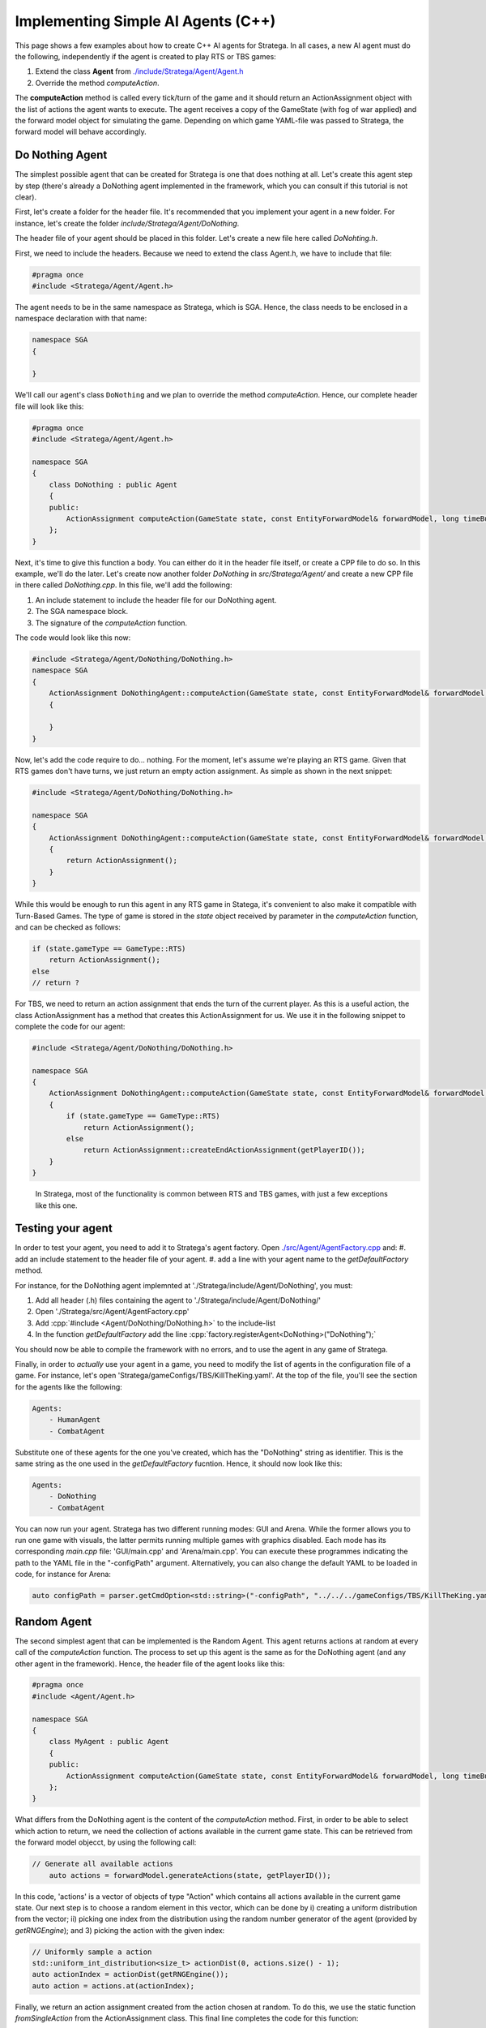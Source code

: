 .. _implement_agent:

.. role:: cpp(code)
   :language: c++

#############################
Implementing Simple AI Agents (C++)
#############################

This page shows a few examples about how to create C++ AI agents for Stratega. In all cases, a new AI agent must do the following, independently if the agent is created to play RTS or TBS games:

#. Extend the class **Agent** from `./include/Stratega/Agent/Agent.h <https://github.com/GAIGResearch/Stratega/blob/dev/Stratega/include/Stratega/Agent/Agent.h>`_
#. Override the method *computeAction*.   

The **computeAction** method is called every tick/turn of the game and it should return an ActionAssignment object with the list of actions the agent wants to execute.
The agent receives a copy of the GameState (with fog of war applied) and the forward model object for simulating the game. Depending on which game YAML-file was passed to 
Stratega, the forward model will behave accordingly.

++++++++++++++++
Do Nothing Agent
++++++++++++++++

The simplest possible agent that can be created for Stratega is one that does nothing at all. Let's create this agent step by step (there's already a DoNothing agent implemented
in the framework, which you can consult if this tutorial is not clear).

First, let's create a folder for the header file. It's recommended that you implement your agent in a new folder. For instance, let's create the folder `include/Stratega/Agent/DoNothing`.

The header file of your agent should be placed in this folder. Let's create a new file here called `DoNohting.h`.

First, we need to include the headers. Because we need to extend the class Agent.h, we have to include that file:

.. code-block:: c++

    #pragma once
    #include <Stratega/Agent/Agent.h>

The agent needs to be in the same namespace as Stratega, which is SGA. Hence, the class needs to be enclosed in a namespace declaration with that name:


.. code-block:: c++

    namespace SGA
    {

    }


We'll call our agent's class ``DoNothing`` and we plan to override the method *computeAction*. Hence, our complete header file will look like this:

.. code-block:: c++

    #pragma once
    #include <Stratega/Agent/Agent.h>

    namespace SGA
    {
        class DoNothing : public Agent
        {
        public:
            ActionAssignment computeAction(GameState state, const EntityForwardModel& forwardModel, long timeBudgetMs) override;
        };
    }

Next, it's time to give this function a body. You can either do it in the header file itself, or create a CPP file to do so. In this example, we'll do the later. Let's
create now another folder `DoNothing` in `src/Stratega/Agent/` and create a new CPP file in there called `DoNothing.cpp`. In this file, we'll add the following:

#. An include statement to include the header file for our DoNothing agent.
#. The SGA namespace block.
#. The signature of the *computeAction* function.

The code would look like this now:


.. code-block:: c++

    #include <Stratega/Agent/DoNothing/DoNothing.h>
    namespace SGA
    {
        ActionAssignment DoNothingAgent::computeAction(GameState state, const EntityForwardModel& forwardModel, long timeBudgetMs)
        {
        
        }
    }


Now, let's add the code require to do... nothing. For the moment, let's assume we're playing an RTS game. Given that RTS games don't have turns, we just return an empty action assignment. 
As simple as shown in the next snippet:

.. code-block:: c++

    #include <Stratega/Agent/DoNothing/DoNothing.h>

    namespace SGA
    {
        ActionAssignment DoNothingAgent::computeAction(GameState state, const EntityForwardModel& forwardModel, long timeBudgetMs)
        {
            return ActionAssignment();
        }
    }

While this would be enough to run this agent in any RTS game in Statega, it's convenient to also make it compatible with Turn-Based Games. The
type of game is stored in the `state` object received by parameter in the *computeAction* function, and can be checked as follows:

.. code-block:: c++

    if (state.gameType == GameType::RTS)
        return ActionAssignment();
    else
    // return ?


For TBS, we need to return an action assignment that ends the turn of the current player. As this is a useful action, the class ActionAssignment has a method that creates this ActionAssignment for us. 
We use it in the following snippet to complete the code for our agent:

.. code-block:: c++

    #include <Stratega/Agent/DoNothing/DoNothing.h>

    namespace SGA
    {
        ActionAssignment DoNothingAgent::computeAction(GameState state, const EntityForwardModel& forwardModel, long timeBudgetMs)
        {
            if (state.gameType == GameType::RTS)
                return ActionAssignment();
            else
                return ActionAssignment::createEndActionAssignment(getPlayerID());
        }
    }


..

 In Stratega, most of the functionality is common between RTS and TBS games, with just a few exceptions like this one.


++++++++++++++++++
Testing your agent
++++++++++++++++++

In order to test your agent, you need to add it to Stratega's agent factory. Open `./src/Agent/AgentFactory.cpp <https://github.com/GAIGResearch/Stratega/blob/dev/Stratega/src/Agent/AgentFactory.cpp>`_ and:
#. add an include statement to the header file of your agent.
#. add a line with your agent name to the *getDefaultFactory* method.

For instance, for the DoNothing agent implemnted at './Stratega/include/Agent/DoNothing', you must:

#. Add all header (.h) files containing the agent to './Stratega/include/Agent/DoNothing/'
#. Open './Stratega/src/Agent/AgentFactory.cpp'
#. Add :cpp:`#include <Agent/DoNothing/DoNothing.h>` to the include-list
#. In the function *getDefaultFactory* add the line :cpp:`factory.registerAgent<DoNothing>("DoNothing");`

You should now be able to compile the framework with no errors, and to use the agent in any game of Stratega.

Finally, in order to *actually* use your agent in a game, you need to modify the list of agents in the configuration file of a game. For instance, let's open 'Stratega/gameConfigs/TBS/KillTheKing.yaml'.
At the top of the file, you'll see the section for the agents like the following:


.. code-block:: yaml

    Agents:
        - HumanAgent
        - CombatAgent

Substitute one of these agents for the one you've created, which has the "DoNothing" string as identifier. This is the same string as the one used in the *getDefaultFactory* fucntion. Hence,
it should now look like this:

.. code-block:: yaml

    Agents:
        - DoNothing
        - CombatAgent

You can now run your agent. Stratega has two different running modes: GUI and Arena. While the former allows you to run one game with visuals, the latter permits running multiple games with
graphics disabled. Each mode has its corresponding `main.cpp` file: 'GUI/main.cpp' and 'Arena/main.cpp'. You can execute these programmes indicating the path to the YAML file in the 
"-configPath" argument. Alternatively, you can also change the default YAML to be loaded in code, for instance for Arena:

.. code-block:: c++

    auto configPath = parser.getCmdOption<std::string>("-configPath", "../../../gameConfigs/TBS/KillTheKing.yaml");




++++++++++++++++++++
Random Agent
++++++++++++++++++++

The second simplest agent that can be implemented is the Random Agent. This agent returns actions at random at every call of the *computeAction* function. The process to
set up this agent is the same as for the DoNothing agent (and any other agent in the framework). Hence, the header file of the agent looks like this:


.. code-block:: c++

    #pragma once
    #include <Agent/Agent.h>

    namespace SGA
    {
        class MyAgent : public Agent
        {
        public:
            ActionAssignment computeAction(GameState state, const EntityForwardModel& forwardModel, long timeBudgetMs) override;
        };
    }


What differs from the DoNothing agent is the content of the *computeAction* method. First, in order to be able to select which action to return, we need the collection of actions
available in the current game state. This can be retrieved from the forward model objecct, by using the following call:

.. code-block:: c++

    // Generate all available actions
	auto actions = forwardModel.generateActions(state, getPlayerID());


In this code, 'actions' is a vector of objects of type "Action" which contains all actions available in the current game state. Our next step is to choose a random element in this vector, 
which can be done by i) creating a uniform distribution from the vector; ii) picking one index from the distribution using the random number generator of the agent (provided by 
*getRNGEngine*); and 3) picking the action with the given index:

.. code-block:: c++

    // Uniformly sample a action
    std::uniform_int_distribution<size_t> actionDist(0, actions.size() - 1);
    auto actionIndex = actionDist(getRNGEngine());
    auto action = actions.at(actionIndex);


Finally, we return an action assignment created from the action chosen at random. To do this, we use the static function *fromSingleAction* from the ActionAssignment class. This final
line completes the code for this function:



.. code-block:: c++
    :linenos:

    #include <random>
    #include <Stratega/Agent/RandomAgent.h>

    namespace SGA
    {
        ActionAssignment RandomAgent::computeAction(GameState state, const EntityForwardModel& forwardModel, long /*timeBudgetMs*/)
        {
            // Generate all available actions
            auto actions = forwardModel.generateActions(state, getPlayerID());
            
            // Uniformly sample a action
            std::uniform_int_distribution<size_t> actionDist(0, actions.size() - 1);
            auto actionIndex = actionDist(getRNGEngine());
            auto action = actions.at(actionIndex);
	
            // Return Action
            return ActionAssignment::fromSingleAction(action);
        }
    }


Note that this code is compatible for both RTS and TBS games.